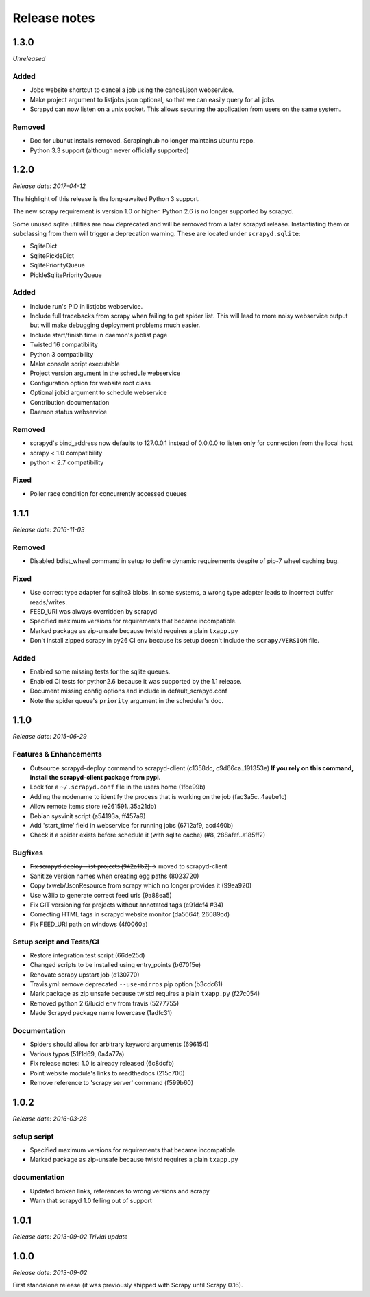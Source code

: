 .. _news:

Release notes
=============

1.3.0
-----
*Unreleased*

Added
~~~~~

- Jobs website shortcut to cancel a job using the cancel.json webservice.
- Make project argument to listjobs.json optional,
  so that we can easily query for all jobs.
- Scrapyd can now listen on a unix socket.
  This allows securing the application from users on the same system.

Removed
~~~~~~~

- Doc for ubunut installs removed. Scrapinghub no longer maintains ubuntu repo.
- Python 3.3 support (although never officially supported)

1.2.0
-----
*Release date: 2017-04-12*

The highlight of this release is the long-awaited Python 3 support.

The new scrapy requirement is version 1.0 or higher.
Python 2.6 is no longer supported by scrapyd.

Some unused sqlite utilities are now deprecated
and will be removed from a later scrapyd release.
Instantiating them or subclassing from them
will trigger a deprecation warning.
These are located under ``scrapyd.sqlite``:

- SqliteDict
- SqlitePickleDict
- SqlitePriorityQueue
- PickleSqlitePriorityQueue

Added
~~~~~

- Include run's PID in listjobs webservice.
- Include full tracebacks from scrapy when failing to get spider list.
  This will lead to more noisy webservice output
  but will make debugging deployment problems much easier.
- Include start/finish time in daemon's joblist page
- Twisted 16 compatibility
- Python 3 compatibility
- Make console script executable
- Project version argument in the schedule webservice
- Configuration option for website root class
- Optional jobid argument to schedule webservice
- Contribution documentation
- Daemon status webservice

Removed
~~~~~~~

- scrapyd's bind_address now defaults to 127.0.0.1 instead of 0.0.0.0
  to listen only for connection from the local host
- scrapy < 1.0 compatibility
- python < 2.7 compatibility

Fixed
~~~~~

- Poller race condition for concurrently accessed queues

1.1.1
-----
*Release date: 2016-11-03*

Removed
~~~~~~~

- Disabled bdist_wheel command in setup to define dynamic requirements
  despite of pip-7 wheel caching bug.

Fixed
~~~~~

- Use correct type adapter for sqlite3 blobs.
  In some systems, a wrong type adapter leads to incorrect buffer reads/writes.
- FEED_URI was always overridden by scrapyd
- Specified maximum versions for requirements that became incompatible.
- Marked package as zip-unsafe because twistd requires a plain ``txapp.py``
- Don't install zipped scrapy in py26 CI env
  because its setup doesn't include the ``scrapy/VERSION`` file.

Added
~~~~~

- Enabled some missing tests for the sqlite queues.
- Enabled CI tests for python2.6 because it was supported by the 1.1 release.
- Document missing config options and include in default_scrapyd.conf
- Note the spider queue's ``priority`` argument in the scheduler's doc.


1.1.0
-----
*Release date: 2015-06-29*

Features & Enhancements
~~~~~~~~~~~~~~~~~~~~~~~

- Outsource scrapyd-deploy command to scrapyd-client (c1358dc, c9d66ca..191353e)
  **If you rely on this command, install the scrapyd-client package from pypi.**
- Look for a ``~/.scrapyd.conf`` file in the users home (1fce99b)
- Adding the nodename to identify the process that is working on the job (fac3a5c..4aebe1c)
- Allow remote items store (e261591..35a21db)
- Debian sysvinit script (a54193a, ff457a9)
- Add 'start_time' field in webservice for running jobs (6712af9, acd460b)
- Check if a spider exists before schedule it (with sqlite cache) (#8, 288afef..a185ff2)

Bugfixes
~~~~~~~~

- F̶i̶x̶ ̶s̶c̶r̶a̶p̶y̶d̶-̶d̶e̶p̶l̶o̶y̶ ̶-̶-̶l̶i̶s̶t̶-̶p̶r̶o̶j̶e̶c̶t̶s̶ ̶(̶9̶4̶2̶a̶1̶b̶2̶)̶ → moved to scrapyd-client
- Sanitize version names when creating egg paths (8023720)
- Copy txweb/JsonResource from scrapy which no longer provides it (99ea920)
- Use w3lib to generate correct feed uris (9a88ea5)
- Fix GIT versioning for projects without annotated tags (e91dcf4 #34)
- Correcting HTML tags in scrapyd website monitor (da5664f, 26089cd)
- Fix FEED_URI path on windows (4f0060a)

Setup script and Tests/CI
~~~~~~~~~~~~~~~~~~~~~~~~~

- Restore integration test script (66de25d)
- Changed scripts to be installed using entry_points (b670f5e)
- Renovate scrapy upstart job (d130770)
- Travis.yml: remove deprecated ``--use-mirros`` pip option (b3cdc61)
- Mark package as zip unsafe because twistd requires a plain ``txapp.py`` (f27c054)
- Removed python 2.6/lucid env from travis (5277755)
- Made Scrapyd package name lowercase (1adfc31)

Documentation
~~~~~~~~~~~~~

- Spiders should allow for arbitrary keyword arguments (696154)
- Various typos (51f1d69, 0a4a77a)
- Fix release notes: 1.0 is already released (6c8dcfb)
- Point website module's links to readthedocs (215c700)
- Remove reference to 'scrapy server' command (f599b60)

1.0.2
-----
*Release date: 2016-03-28*

setup script
~~~~~~~~~~~~

- Specified maximum versions for requirements that became incompatible.
- Marked package as zip-unsafe because twistd requires a plain ``txapp.py``

documentation
~~~~~~~~~~~~~

- Updated broken links, references to wrong versions and scrapy
- Warn that scrapyd 1.0 felling out of support

1.0.1
-----
*Release date: 2013-09-02*
*Trivial update*

1.0.0
-----
*Release date: 2013-09-02*

First standalone release (it was previously shipped with Scrapy until Scrapy 0.16).
